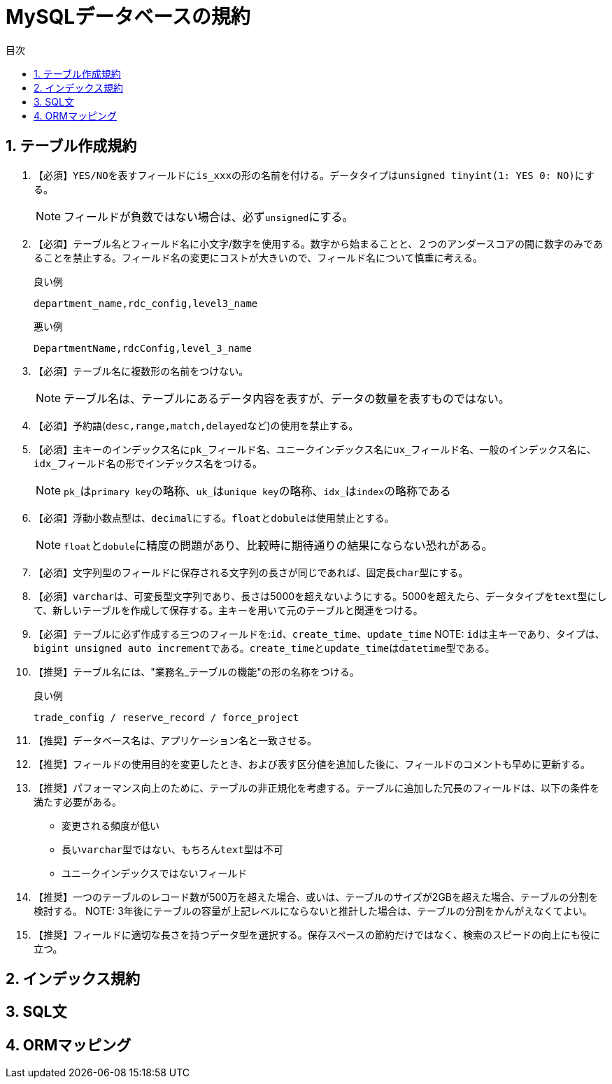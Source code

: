 :toc:
:sectnums:
:toc-title: 目次
:chapter-label:

= MySQLデータベースの規約

== テーブル作成規約
. 【必須】``YES/NO``を表すフィールドに``is_xxx``の形の名前を付ける。データタイプは``unsigned tinyint(1: YES 0: NO)``にする。
+
NOTE: フィールドが負数ではない場合は、必ず``unsigned``にする。

. 【必須】テーブル名とフィールド名に小文字/数字を使用する。数字から始まることと、２つのアンダースコアの間に数字のみであることを禁止する。フィールド名の変更にコストが大きいので、フィールド名について慎重に考える。
+
.説明:Windows環境では、MySQLは大文字と小文字を区別しないが、Linux環境では、デフォルトで区別する。よぅて、混乱をおこさないために、一律にデータベース名／テーブル名／フィールド名に大文字は使用禁止とする。
+
.良い例
[source,text]
----
department_name,rdc_config,level3_name
----
+
.悪い例
[source,text]
----
DepartmentName,rdcConfig,level_3_name
----
+
. 【必須】テーブル名に複数形の名前をつけない。
+
NOTE: テーブル名は、テーブルにあるデータ内容を表すが、データの数量を表すものではない。

. 【必須】予約語(``desc,range,match,delayed``など)の使用を禁止する。
+
. 【必須】主キーのインデックス名に``pk_``フィールド名、ユニークインデックス名に``ux_``フィールド名、一般のインデックス名に、``idx_``フィールド名の形でインデックス名をつける。
+
NOTE: ``pk_``は``primary key``の略称、``uk_``は``unique key``の略称、``idx_``は``index``の略称である
+
. 【必須】浮動小数点型は、``decimal``にする。``float``と``dobule``は使用禁止とする。
+
NOTE: ``float``と``dobule``に精度の問題があり、比較時に期待通りの結果にならない恐れがある。

. 【必須】文字列型のフィールドに保存される文字列の長さが同じであれば、固定長``char``型にする。
+
. 【必須】``varchar``は、可変長型文字列であり、長さは5000を超えないようにする。5000を超えたら、データタイプを``text``型にして、新しいテーブルを作成して保存する。主キーを用いて元のテーブルと関連をつける。
+
. 【必須】テーブルに必ず作成する三つのフィールドを:``id```、``create_time``、``update_time```
NOTE: ``id``は主キーであり、タイプは、``bigint unsigned auto increment``である。``create_time``と``update_time``は``datetime``型である。
+
. 【推奨】テーブル名には、"業務名_テーブルの機能"の形の名称をつける。
+
.良い例
[source,text]
----
trade_config / reserve_record / force_project
----
. 【推奨】データベース名は、アプリケーション名と一致させる。
+
. 【推奨】フィールドの使用目的を変更したとき、および表す区分値を追加した後に、フィールドのコメントも早めに更新する。
+
. 【推奨】パフォーマンス向上のために、テーブルの非正規化を考慮する。テーブルに追加した冗長のフィールドは、以下の条件を満たす必要がある。
+
* 変更される頻度が低い
* 長い``varchar``型ではない、もちろん``text``型は不可
* ユニークインデックスではないフィールド
+
. 【推奨】一つのテーブルのレコード数が500万を超えた場合、或いは、テーブルのサイズが2GBを超えた場合、テーブルの分割を検討する。
NOTE: 3年後にテーブルの容量が上記レベルにならないと推計した場合は、テーブルの分割をかんがえなくてよい。

. 【推奨】フィールドに適切な長さを持つデータ型を選択する。保存スペースの節約だけではなく、検索のスピードの向上にも役に立つ。


== インデックス規約

== SQL文

== ORMマッピング

